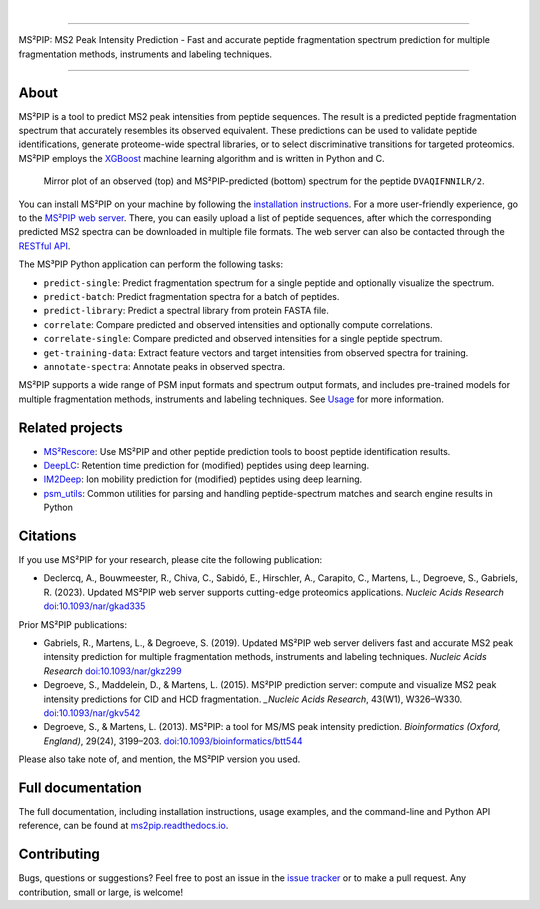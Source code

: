 .. image:: https://github.com/compomics/ms2pip_c/raw/releases/img/ms2pip_logo_1000px.png
   :width: 150px
   :height: 150px

|

.. image:: https://img.shields.io/github/v/release/compomics/ms2pip_c?include_prereleases&style=flat-square
   :target: https://github.com/compomics/ms2pip_c/releases/latest/
.. image:: https://img.shields.io/pypi/v/ms2pip?style=flat-square
   :target: https://pypi.org/project/ms2pip/
.. image:: https://img.shields.io/github/actions/workflow/status/compomics/ms2pip_c/test.yml?branch=releases&label=tests&style=flat-square
   :target: https://github.com/compomics/ms2pip_c/actions/workflows/test.yml
.. image:: https://img.shields.io/github/actions/workflow/status/compomics/ms2pip_c/build_and_publish.yml?style=flat-square
   :target: https://github.com/compomics/ms2pip_c/actions/workflows/build_and_publish.yml
.. image:: https://img.shields.io/github/issues/compomics/ms2pip_c?style=flat-square
   :target: https://github.com/compomics/ms2pip_c/issues/
.. image:: https://img.shields.io/github/last-commit/compomics/ms2pip_c?style=flat-square
   :target: https://github.com/compomics/ms2pip_c/commits/releases/
.. image:: https://img.shields.io/github/license/compomics/ms2pip_c?style=flat-square
   :target: https://www.apache.org/licenses/LICENSE-2.0
.. image:: https://img.shields.io/twitter/follow/compomics?style=social
   :target: https://twitter.com/compomics

---------------------------------------------------------------------------------------------------

MS²PIP: MS2 Peak Intensity Prediction - Fast and accurate peptide fragmentation
spectrum prediction for multiple fragmentation methods, instruments and labeling techniques.

---------------------------------------------------------------------------------------------------

About
-----

MS²PIP is a tool to predict MS2 peak intensities from peptide sequences. The result is a predicted
peptide fragmentation spectrum that accurately resembles its observed equivalent. These predictions
can be used to validate peptide identifications, generate proteome-wide spectral libraries, or to
select discriminative transitions for targeted proteomics. MS²PIP employs the
`XGBoost <https://xgboost.readthedocs.io/en/stable/>`_ machine learning algorithm and is written in
Python and C.

.. figure:: https://raw.githubusercontent.com/compomics/ms2pip/v4.0.0/img/mirror-DVAQIFNNILR-2.png

   Mirror plot of an observed (top) and MS²PIP-predicted (bottom) spectrum for the peptide
   ``DVAQIFNNILR/2``.

You can install MS²PIP on your machine by following the
`installation instructions <https://ms2pip.readthedocs.io/en/latest/installation/>`_. For a more
user-friendly experience, go to the `MS²PIP web server <https://iomics.ugent.be/ms2pip>`_. There,
you can easily upload a list of peptide sequences, after which the corresponding predicted MS2
spectra can be downloaded in multiple file formats. The web server can also be contacted through
the `RESTful API <https://iomics.ugent.be/ms2pip/api/>`_.

The MS³PIP Python application can perform the following tasks:

- ``predict-single``: Predict fragmentation spectrum for a single peptide and optionally visualize
  the spectrum.
- ``predict-batch``: Predict fragmentation spectra for a batch of peptides.
- ``predict-library``: Predict a spectral library from protein FASTA file.
- ``correlate``: Compare predicted and observed intensities and optionally compute correlations.
- ``correlate-single``: Compare predicted and observed intensities for a single peptide spectrum.
- ``get-training-data``: Extract feature vectors and target intensities from observed spectra for
  training.
- ``annotate-spectra``: Annotate peaks in observed spectra.

MS²PIP supports a wide range of PSM input formats and spectrum output formats, and includes
pre-trained models for multiple fragmentation methods, instruments and labeling techniques. See
`Usage <https://ms2pip.readthedocs.io/en/latest/usage>`_ for more information.

Related projects
----------------

- `MS²Rescore <https://github.com/compomics/ms2rescore/>`_: Use MS²PIP and other peptide prediction
  tools to boost peptide identification results.
- `DeepLC <https://github.com/compomics/deeplc/>`_: Retention time prediction for (modified)
  peptides using deep learning.
- `IM2Deep <https://github.com/compomics/im2deep>`_: Ion mobility prediction for (modified)
  peptides using deep learning.
- `psm_utils <https://github.com/compomics/psm_utils/>`_: Common utilities for parsing and handling
  peptide-spectrum matches and search engine results in Python

Citations
---------

If you use MS²PIP for your research, please cite the following publication:

- Declercq, A., Bouwmeester, R., Chiva, C., Sabidó, E., Hirschler, A., Carapito, C., Martens, L.,
  Degroeve, S., Gabriels, R. (2023). Updated MS²PIP web server supports cutting-edge proteomics
  applications. `Nucleic Acids Research` `doi:10.1093/nar/gkad335 <https://doi.org/10.1093/nar/gkad335>`_

Prior MS²PIP publications:

- Gabriels, R., Martens, L., & Degroeve, S. (2019). Updated MS²PIP web server
  delivers fast and accurate MS2 peak intensity prediction for multiple
  fragmentation methods, instruments and labeling techniques. `Nucleic Acids
  Research` `doi:10.1093/nar/gkz299 <https://doi.org/10.1093/nar/gkz299>`_
- Degroeve, S., Maddelein, D., & Martens, L. (2015). MS²PIP prediction server:
  compute and visualize MS2 peak intensity predictions for CID and HCD
  fragmentation. `_Nucleic Acids Research`, 43(W1), W326–W330.
  `doi:10.1093/nar/gkv542 <https://doi.org/10.1093/nar/gkv542>`_
- Degroeve, S., & Martens, L. (2013). MS²PIP: a tool for MS/MS peak intensity
  prediction. `Bioinformatics (Oxford, England)`, 29(24), 3199–203.
  `doi:10.1093/bioinformatics/btt544 <https://doi.org/10.1093/bioinformatics/btt544>`_

Please also take note of, and mention, the MS²PIP version you used.

Full documentation
------------------

The full documentation, including installation instructions, usage examples,
and the command-line and Python API reference, can be found at
`ms2pip.readthedocs.io <https://ms2pip.readthedocs.io>`_.

Contributing
------------

Bugs, questions or suggestions? Feel free to post an issue in the
`issue tracker <https://github.com/compomics/ms2pip/issues/>`_ or to make a pull
request. Any contribution, small or large, is welcome!
